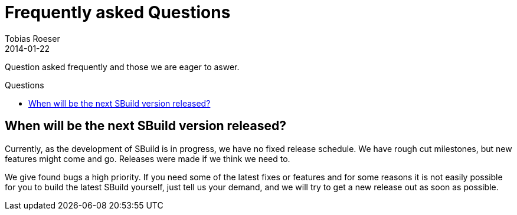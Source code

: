 = Frequently asked Questions
:subtitle: and our Answers
:author: Tobias Roeser
:revdate: 2014-01-22
:toc:
:toclevels: 1
:toc-title: Questions
:toc-placement: preamble
:jbake-type: page
:jbake-status: published

Question asked frequently and those we are eager to aswer.

== When will be the next SBuild version released?

Currently, as the development of SBuild is in progress, we have no fixed release schedule. 
We have rough cut milestones, but new features might come and go. Releases were made if we think we need to.

We give found bugs a high priority. 
If you need some of the latest fixes or features and for some reasons it is not easily possible for you to build the latest SBuild yourself, just tell us your demand, and we will try to get a new release out as soon as possible.

